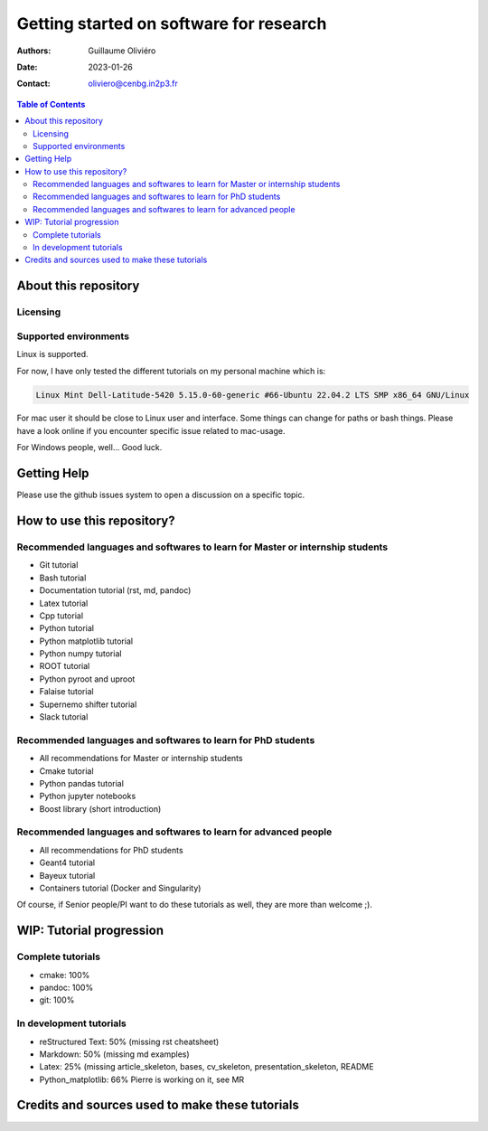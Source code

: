 ========================================
Getting started on software for research
========================================

:Authors: Guillaume Oliviéro
:Date:    2023-01-26
:Contact: oliviero@cenbg.in2p3.fr

.. contents:: Table of Contents

About this repository
=====================


Licensing
---------


Supported environments
----------------------

Linux is supported.

For now,  I have only  tested the  different tutorials on  my personal
machine which is:

.. code:: sh

   Linux Mint Dell-Latitude-5420 5.15.0-60-generic #66-Ubuntu 22.04.2 LTS SMP x86_64 GNU/Linux
..

For mac  user it  should be  close to Linux  user and  interface. Some
things can change for paths or  bash things. Please have a look online
if you encounter specific issue related to mac-usage.

For Windows people, well... Good luck.


Getting Help
============

Please use the github issues system to open a discussion on a specific
topic.


How to use this repository?
===========================




Recommended languages and softwares to learn for Master or internship students
------------------------------------------------------------------------------

* Git tutorial
* Bash tutorial
* Documentation tutorial (rst, md, pandoc)
* Latex tutorial
* Cpp tutorial
* Python tutorial
* Python matplotlib tutorial
* Python numpy tutorial
* ROOT tutorial
* Python pyroot and uproot
* Falaise tutorial
* Supernemo shifter tutorial
* Slack tutorial

Recommended languages and softwares to learn for PhD students
-------------------------------------------------------------

* All recommendations for Master or internship students
* Cmake tutorial
* Python pandas tutorial
* Python jupyter notebooks
* Boost library (short introduction)


Recommended languages and softwares to learn for advanced people
----------------------------------------------------------------

* All recommendations for PhD students
* Geant4 tutorial
* Bayeux tutorial
* Containers tutorial (Docker and Singularity)


Of course, if Senior people/PI want to do these tutorials as well, they are more than welcome ;).


WIP: Tutorial progression
=========================

Complete tutorials
------------------

* cmake: 100%
* pandoc: 100%
* git: 100%

In development tutorials
------------------------

* reStructured Text: 50% (missing rst cheatsheet)
* Markdown: 50% (missing md examples)
* Latex: 25% (missing article_skeleton, bases, cv_skeleton, presentation_skeleton, README
* Python_matplotlib: 66% Pierre is working on it, see MR

Credits and sources used to make these tutorials
================================================
